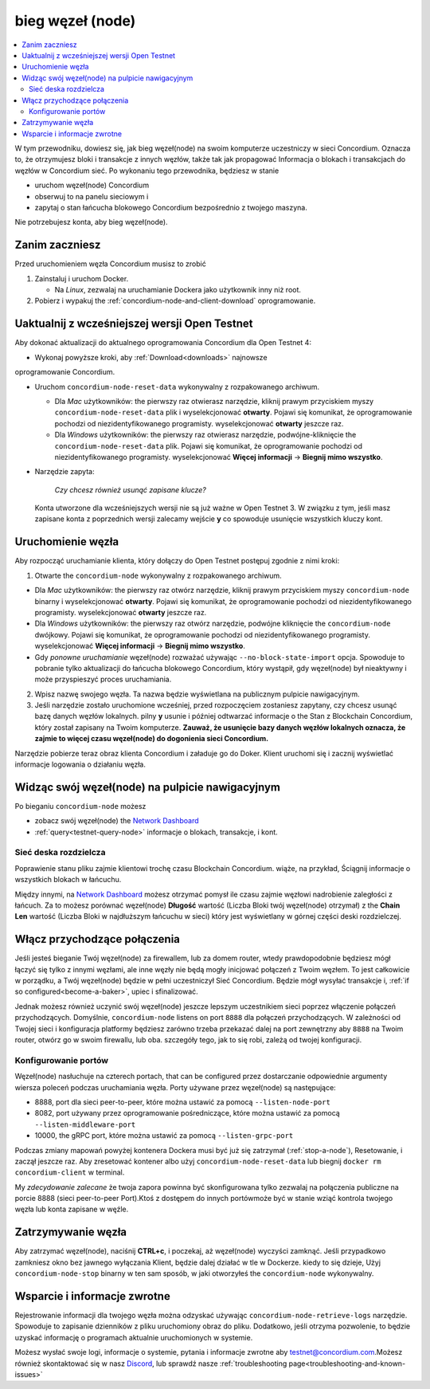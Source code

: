 .. _`Network Dashboard`: https://dashboard.testnet.concordium.com/
.. _Discord: https://discord.gg/xWmQ5tp

.. _run-a-node:

==========
bieg węzeł (node)
==========

.. contents::
   :local:
   :backlinks: none

W tym przewodniku, dowiesz się, jak bieg węzeł(node) na swoim komputerze
uczestniczy w sieci Concordium. Oznacza to, że otrzymujesz
bloki i transakcje z innych węzłów, także tak jak propagować
Informacja o blokach i transakcjach do węzłów w Concordium
sieć. Po wykonaniu tego przewodnika, będziesz w stanie

-  uruchom węzeł(node) Concordium
-  obserwuj to na panelu sieciowym i
-  zapytaj o stan łańcucha blokowego Concordium bezpośrednio z twojego maszyna.

Nie potrzebujesz konta, aby bieg węzeł(node).

Zanim zaczniesz
================

Przed uruchomieniem węzła Concordium musisz to zrobić

1. Zainstaluj i uruchom Docker.

   -  Na *Linux*, zezwalaj na uruchamianie Dockera jako użytkownik inny niż root.

2. Pobierz i wypakuj the :ref:`concordium-node-and-client-download` oprogramowanie.

Uaktualnij z wcześniejszej wersji Open Testnet
===============================================

Aby dokonać aktualizacji do aktualnego oprogramowania Concordium dla Open Testnet 4:

-  Wykonaj powyższe kroki, aby :ref:`Download<downloads>` najnowsze 
oprogramowanie Concordium.

-  Uruchom ``concordium-node-reset-data`` wykonywalny z rozpakowanego archiwum.

   -  Dla *Mac* użytkowników: the pierwszy raz otwierasz narzędzie, kliknij prawym przyciskiem myszy
      ``concordium-node-reset-data`` plik i wyselekcjonować **otwarty**. 
      Pojawi się komunikat, że oprogramowanie pochodzi od niezidentyfikowanego programisty.
      wyselekcjonować **otwarty** jeszcze raz.
   -  Dla *Windows* użytkowników: the pierwszy raz otwierasz narzędzie,
      podwójne-kliknięcie the ``concordium-node-reset-data`` plik. 
      Pojawi się komunikat, że oprogramowanie pochodzi od niezidentyfikowanego programisty.
      wyselekcjonować **Więcej informacji** → **Biegnij mimo wszystko**.

-  Narzędzie zapyta:

      *Czy chcesz również usunąć zapisane klucze?*

   Konta utworzone dla wcześniejszych wersji nie są już ważne w Open Testnet 3. 
   W związku z tym, jeśli masz zapisane konta z poprzednich wersji
   zalecamy wejście **y** co spowoduje usunięcie wszystkich kluczy kont.

.. _running-a-node:

Uruchomienie węzła
==============

Aby rozpocząć uruchamianie klienta, który dołączy do Open Testnet postępuj zgodnie z nimi
kroki:

1. Otwarte the ``concordium-node`` wykonywalny z rozpakowanego archiwum.

-  Dla *Mac* użytkowników: the pierwszy raz otwórz narzędzie, kliknij prawym przyciskiem myszy
   ``concordium-node`` binarny i wyselekcjonować **otwarty**. 
   Pojawi się komunikat, że oprogramowanie pochodzi od niezidentyfikowanego programisty.
   wyselekcjonować **otwarty** jeszcze raz.
-  Dla *Windows* użytkowników: the pierwszy raz otwórz narzędzie, podwójne kliknięcie
   the ``concordium-node`` dwójkowy. Pojawi się komunikat, 
   że oprogramowanie pochodzi od niezidentyfikowanego programisty. wyselekcjonować **Więcej informacji** →
   **Biegnij mimo wszystko**.
-  Gdy *ponowne uruchamianie* węzeł(node) rozważać używając
   ``--no-block-state-import`` opcja. Spowoduje to pobranie tylko aktualizacji
   do łańcucha blokowego Concordium, który wystąpił, gdy węzeł(node) był nieaktywny i może przyspieszyć proces uruchamiania.

2. Wpisz nazwę swojego węzła. Ta nazwa będzie wyświetlana na publicznym pulpicie nawigacyjnym.

3. Jeśli narzędzie zostało uruchomione wcześniej, przed rozpoczęciem zostaniesz zapytany, 
   czy chcesz usunąć bazę danych węzłów lokalnych. pilny **y** usunie i później odtwarzać informacje o the Stan z
   Blockchain Concordium, który został zapisany na Twoim komputerze. **Zauważ, że
   usunięcie bazy danych węzłów lokalnych oznacza, że zajmie to więcej czasu węzeł(node) do dogonienia sieci Concordium.**

Narzędzie pobierze teraz obraz klienta Concordium i załaduje go do
Doker. Klient uruchomi się i zacznij wyświetlać informacje logowania
o działaniu węzła.

Widząc swój węzeł(node) na pulpicie nawigacyjnym
=================================

Po bieganiu ``concordium-node`` możesz

-  zobacz swój węzeł(node) the `Network Dashboard`_
-  :ref:`query<testnet-query-node>` informacje o blokach, transakcje, i kont.

Sieć deska rozdzielcza
-----------------

Poprawienie stanu pliku zajmie klientowi trochę czasu
Blockchain Concordium. wiąże, na przykład, Ściągnij
informacje o wszystkich blokach w łańcuchu.

Między innymi, na `Network Dashboard`_ możesz
otrzymać pomysł ile czasu zajmie węzłowi nadrobienie zaległości z łańcuch.
Za to możesz porównać węzeł(node) **Długość** wartość (Liczba
Bloki twój węzeł(node) otrzymał) z the **Chain Len** wartość 
(Liczba Bloki w najdłuższym łańcuchu w sieci) który jest wyświetlany
w górnej części deski rozdzielczej.

Włącz przychodzące połączenia
============================

Jeśli jesteś bieganie Twój węzeł(node) za firewallem, lub za domem
router, wtedy prawdopodobnie będziesz mógł łączyć się tylko z innymi węzłami,
ale inne węzły nie będą mogły inicjować połączeń z Twoim węzłem.
To jest całkowicie w porządku, a Twój węzeł(node) będzie w pełni uczestniczył
Sieć Concordium. Będzie mógł wysyłać transakcje i,
:ref:`if so configured<become-a-baker>`, upiec i sfinalizować.

Jednak możesz również uczynić swój węzeł(node) jeszcze lepszym uczestnikiem sieci
poprzez włączenie połączeń przychodzących. Domyślnie, ``concordium-node`` listens
on port ``8888`` dla połączeń przychodzących. W zależności od Twojej sieci i
konfiguracja platformy będziesz zarówno trzeba przekazać dalej na port zewnętrzny
aby ``8888`` na Twoim router, otwórz go w swoim firewallu, lub oba.
szczegóły tego, jak to się robi, zależą od twojej konfiguracji.

Konfigurowanie portów
-----------------

Węzeł(node) nasłuchuje na czterech portach, that can be configured przez dostarczanie
odpowiednie argumenty wiersza poleceń podczas uruchamiania węzła. Porty
używane przez węzeł(node) są następujące:

-  8888, port dla sieci peer-to-peer, które można ustawić za pomocą
   ``--listen-node-port``
-  8082, port używany przez oprogramowanie pośredniczące, które można ustawić za pomocą ``--listen-middleware-port``
-  10000, the gRPC port, które można ustawić za pomocą ``--listen-grpc-port``

Podczas zmiany mapowań powyżej kontenera Dockera musi być
już się zatrzymał (:ref:`stop-a-node`), Resetowanie, i zaczął jeszcze raz. Aby zresetować kontener albo użyj
``concordium-node-reset-data`` lub biegnij ``docker rm concordium-client`` w
terminal.

My *zdecydowanie zalecane* że twoja zapora powinna być skonfigurowana tylko
zezwalaj na połączenia publiczne na porcie 8888 (sieci peer-to-peer
Port).Ktoś z dostępem do innych portówmoże być w stanie wziąć
kontrola twojego węzła lub konta zapisane w węźle.

.. _stop-a-node:

Zatrzymywanie węzła
=================

Aby zatrzymać węzeł(node), naciśnij **CTRL+c**, i poczekaj, aż węzeł(node) wyczyści
zamknąć.
Jeśli przypadkowo zamkniesz okno bez jawnego wyłączania
Klient, będzie dalej działać w tle w Dockerze. kiedy to się dzieje, 
Użyj ``concordium-node-stop`` binarny w ten sam sposób, w jaki otworzyłeś
the ``concordium-node`` wykonywalny.

Wsparcie i informacje zwrotne
==================

Rejestrowanie informacji dla twojego węzła można odzyskać używając
``concordium-node-retrieve-logs`` narzędzie. Spowoduje to zapisanie dzienników z pliku
uruchomiony obraz do pliku. Dodatkowo, jeśli otrzyma pozwolenie, to będzie
uzyskać informację o programach aktualnie uruchomionych w systemie.

Możesz wysłać swoje logi, informacje o systemie, pytania i informacje zwrotne aby
testnet@concordium.com.Możesz również skontaktować się w nasz `Discord`_, lub
sprawdź nasze :ref:`troubleshooting page<troubleshooting-and-known-issues>`
